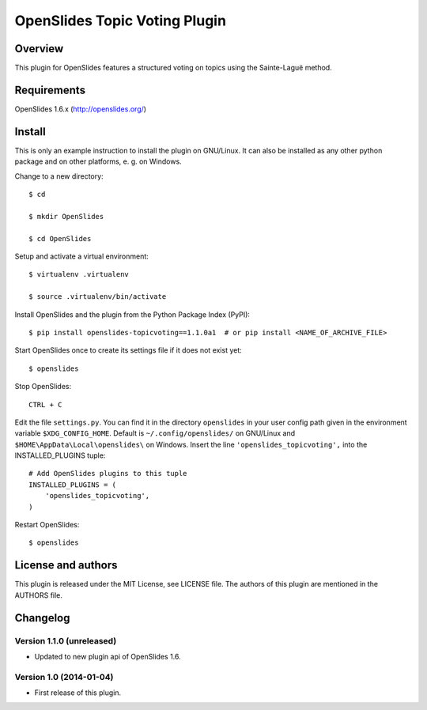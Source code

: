 ================================
 OpenSlides Topic Voting Plugin
================================

Overview
========

This plugin for OpenSlides features a structured voting on topics using the
Sainte-Laguë method.


Requirements
============

OpenSlides 1.6.x (http://openslides.org/)


Install
=======

This is only an example instruction to install the plugin on GNU/Linux. It
can also be installed as any other python package and on other platforms,
e. g. on Windows.

Change to a new directory::

    $ cd

    $ mkdir OpenSlides

    $ cd OpenSlides

Setup and activate a virtual environment::

    $ virtualenv .virtualenv

    $ source .virtualenv/bin/activate

Install OpenSlides and the plugin from the Python Package Index (PyPI)::

    $ pip install openslides-topicvoting==1.1.0a1  # or pip install <NAME_OF_ARCHIVE_FILE>

Start OpenSlides once to create its settings file if it does not exist yet::

    $ openslides

Stop OpenSlides::

    CTRL + C

Edit the file ``settings.py``. You can find it in the directory
``openslides`` in your user config path given in the environment variable
``$XDG_CONFIG_HOME``. Default is ``~/.config/openslides/`` on GNU/Linux and
``$HOME\AppData\Local\openslides\`` on Windows. Insert the line
``'openslides_topicvoting',`` into the INSTALLED_PLUGINS tuple::

    # Add OpenSlides plugins to this tuple
    INSTALLED_PLUGINS = (
        'openslides_topicvoting',
    )

Restart OpenSlides::

    $ openslides


License and authors
===================

This plugin is released under the MIT License, see LICENSE file. The
authors of this plugin are mentioned in the AUTHORS file.


Changelog
=========

Version 1.1.0 (unreleased)
--------------------------
* Updated to new plugin api of OpenSlides 1.6.


Version 1.0 (2014-01-04)
------------------------
* First release of this plugin.
